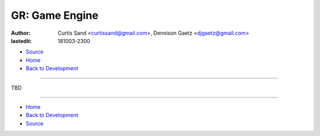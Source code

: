 ===============
GR: Game Engine
===============

:author: Curtis Sand <curtissand@gmail.com>,
         Dennison Gaetz <djgaetz@gmail.com>
:lastedit: 181003-2300

- `Source <game_engine.rst>`_
- `Home <../index.html>`_
- `Back to Development <index.html>`_

----

TBD

----

- `Home <../index.html>`_
- `Back to Development <index.html>`_
- `Source <game_engine.rst>`_
